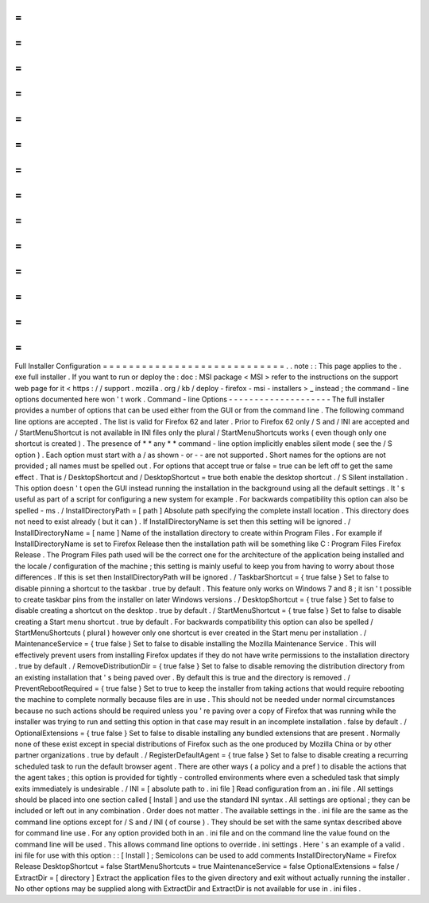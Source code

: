=
=
=
=
=
=
=
=
=
=
=
=
=
=
=
=
=
=
=
=
=
=
=
=
=
=
=
=
Full
Installer
Configuration
=
=
=
=
=
=
=
=
=
=
=
=
=
=
=
=
=
=
=
=
=
=
=
=
=
=
=
=
.
.
note
:
:
This
page
applies
to
the
.
exe
full
installer
.
If
you
want
to
run
or
deploy
the
:
doc
:
MSI
package
<
MSI
>
refer
to
the
instructions
on
the
support
web
page
for
it
<
https
:
/
/
support
.
mozilla
.
org
/
kb
/
deploy
-
firefox
-
msi
-
installers
>
_
instead
;
the
command
-
line
options
documented
here
won
'
t
work
.
Command
-
line
Options
-
-
-
-
-
-
-
-
-
-
-
-
-
-
-
-
-
-
-
-
The
full
installer
provides
a
number
of
options
that
can
be
used
either
from
the
GUI
or
from
the
command
line
.
The
following
command
line
options
are
accepted
.
The
list
is
valid
for
Firefox
62
and
later
.
Prior
to
Firefox
62
only
/
S
and
/
INI
are
accepted
and
/
StartMenuShortcut
is
not
available
in
INI
files
only
the
plural
/
StartMenuShortcuts
works
(
even
though
only
one
shortcut
is
created
)
.
The
presence
of
*
*
any
*
*
command
-
line
option
implicitly
enables
silent
mode
(
see
the
/
S
option
)
.
Each
option
must
start
with
a
/
as
shown
-
or
-
-
are
not
supported
.
Short
names
for
the
options
are
not
provided
;
all
names
must
be
spelled
out
.
For
options
that
accept
true
or
false
=
true
can
be
left
off
to
get
the
same
effect
.
That
is
/
DesktopShortcut
and
/
DesktopShortcut
=
true
both
enable
the
desktop
shortcut
.
/
S
Silent
installation
.
This
option
doesn
'
t
open
the
GUI
instead
running
the
installation
in
the
background
using
all
the
default
settings
.
It
'
s
useful
as
part
of
a
script
for
configuring
a
new
system
for
example
.
For
backwards
compatibility
this
option
can
also
be
spelled
-
ms
.
/
InstallDirectoryPath
=
[
path
]
Absolute
path
specifying
the
complete
install
location
.
This
directory
does
not
need
to
exist
already
(
but
it
can
)
.
If
InstallDirectoryName
is
set
then
this
setting
will
be
ignored
.
/
InstallDirectoryName
=
[
name
]
Name
of
the
installation
directory
to
create
within
Program
Files
.
For
example
if
InstallDirectoryName
is
set
to
Firefox
Release
then
the
installation
path
will
be
something
like
C
:
\
Program
Files
\
Firefox
Release
.
The
Program
Files
path
used
will
be
the
correct
one
for
the
architecture
of
the
application
being
installed
and
the
locale
/
configuration
of
the
machine
;
this
setting
is
mainly
useful
to
keep
you
from
having
to
worry
about
those
differences
.
If
this
is
set
then
InstallDirectoryPath
will
be
ignored
.
/
TaskbarShortcut
=
{
true
false
}
Set
to
false
to
disable
pinning
a
shortcut
to
the
taskbar
.
true
by
default
.
This
feature
only
works
on
Windows
7
and
8
;
it
isn
'
t
possible
to
create
taskbar
pins
from
the
installer
on
later
Windows
versions
.
/
DesktopShortcut
=
{
true
false
}
Set
to
false
to
disable
creating
a
shortcut
on
the
desktop
.
true
by
default
.
/
StartMenuShortcut
=
{
true
false
}
Set
to
false
to
disable
creating
a
Start
menu
shortcut
.
true
by
default
.
For
backwards
compatibility
this
option
can
also
be
spelled
/
StartMenuShortcuts
(
plural
)
however
only
one
shortcut
is
ever
created
in
the
Start
menu
per
installation
.
/
MaintenanceService
=
{
true
false
}
Set
to
false
to
disable
installing
the
Mozilla
Maintenance
Service
.
This
will
effectively
prevent
users
from
installing
Firefox
updates
if
they
do
not
have
write
permissions
to
the
installation
directory
.
true
by
default
.
/
RemoveDistributionDir
=
{
true
false
}
Set
to
false
to
disable
removing
the
distribution
directory
from
an
existing
installation
that
'
s
being
paved
over
.
By
default
this
is
true
and
the
directory
is
removed
.
/
PreventRebootRequired
=
{
true
false
}
Set
to
true
to
keep
the
installer
from
taking
actions
that
would
require
rebooting
the
machine
to
complete
normally
because
files
are
in
use
.
This
should
not
be
needed
under
normal
circumstances
because
no
such
actions
should
be
required
unless
you
'
re
paving
over
a
copy
of
Firefox
that
was
running
while
the
installer
was
trying
to
run
and
setting
this
option
in
that
case
may
result
in
an
incomplete
installation
.
false
by
default
.
/
OptionalExtensions
=
{
true
false
}
Set
to
false
to
disable
installing
any
bundled
extensions
that
are
present
.
Normally
none
of
these
exist
except
in
special
distributions
of
Firefox
such
as
the
one
produced
by
Mozilla
China
or
by
other
partner
organizations
.
true
by
default
.
/
RegisterDefaultAgent
=
{
true
false
}
Set
to
false
to
disable
creating
a
recurring
scheduled
task
to
run
the
default
browser
agent
.
There
are
other
ways
(
a
policy
and
a
pref
)
to
disable
the
actions
that
the
agent
takes
;
this
option
is
provided
for
tightly
-
controlled
environments
where
even
a
scheduled
task
that
simply
exits
immediately
is
undesirable
.
/
INI
=
[
absolute
path
to
.
ini
file
]
Read
configuration
from
an
.
ini
file
.
All
settings
should
be
placed
into
one
section
called
[
Install
]
and
use
the
standard
INI
syntax
.
All
settings
are
optional
;
they
can
be
included
or
left
out
in
any
combination
.
Order
does
not
matter
.
The
available
settings
in
the
.
ini
file
are
the
same
as
the
command
line
options
except
for
/
S
and
/
INI
(
of
course
)
.
They
should
be
set
with
the
same
syntax
described
above
for
command
line
use
.
For
any
option
provided
both
in
an
.
ini
file
and
on
the
command
line
the
value
found
on
the
command
line
will
be
used
.
This
allows
command
line
options
to
override
.
ini
settings
.
Here
'
s
an
example
of
a
valid
.
ini
file
for
use
with
this
option
:
:
[
Install
]
;
Semicolons
can
be
used
to
add
comments
InstallDirectoryName
=
Firefox
Release
DesktopShortcut
=
false
StartMenuShortcuts
=
true
MaintenanceService
=
false
OptionalExtensions
=
false
/
ExtractDir
=
[
directory
]
Extract
the
application
files
to
the
given
directory
and
exit
without
actually
running
the
installer
.
No
other
options
may
be
supplied
along
with
ExtractDir
and
ExtractDir
is
not
available
for
use
in
.
ini
files
.
